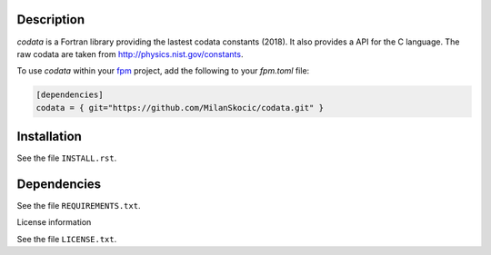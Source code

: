 Description
==============

.. image:: https://github.com/MilanSkocic/codata/actions/workflows/ci.yml/badge.svg?branch=main

.. readme_inclusion_start

`codata` is a Fortran library providing the lastest codata constants (2018).
It also  provides a API for the C language.
The raw codata are taken from http://physics.nist.gov/constants. 

.. readme_inclusion_end

To use `codata` within your `fpm <https://github.com/fortran-lang/fpm>`_ project,
add the following to your `fpm.toml` file:

.. code-block::

    [dependencies]
    codata = { git="https://github.com/MilanSkocic/codata.git" }

Installation
================

See the file ``INSTALL.rst``. 


Dependencies
================

See the file ``REQUIREMENTS.txt``.


License information

See the file ``LICENSE.txt``.
